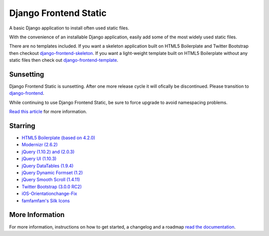========================
Django Frontend Static
========================

A basic Django application to install often used static files.

With the convenience of an installable Django application, easily add some of the most widely used static files.

There are no templates included. If you want a skeleton application built on HTML5 Boilerplate and Twitter Bootstrap then checkout `django-frontend-skeleton <https://github.com/jonfaustman/django-frontend-skeleton>`_. If you want a light-weight template built on HTML5 Boilerplate without any static files then check out `django-frontend-template <https://github.com/jonfaustman/django-frontend-template>`_.

-------------
Sunsetting
-------------

Django Frontend Static is sunsetting. After one more release cycle it will ofically be discontinued. Please transition to `django-frontend <https://github.com/jonfaustman/django-frontend>`_.

While continuing to use Django Frontend Static, be sure to force upgrade to avoid namespacing problems.

`Read this article <http://jonfaustman.com/2013/08/07/django-frontend/>`_ for more information.

---------
Starring
---------
* `HTML5 Boilerplate (based on 4.2.0) <https://github.com/h5bp/html5-boilerplate>`_
* `Modernizr (2.6.2) <https://github.com/Modernizr/Modernizr>`_
* `jQuery (1.10.2) and (2.0.3) <https://github.com/jquery/jquery>`_
* `jQuery UI (1.10.3) <https://github.com/jquery/jquery-ui>`_
* `jQuery DataTables (1.9.4) <https://github.com/DataTables/DataTables>`_
* `jQuery Dynamic Formset (1.2) <https://code.google.com/p/django-dynamic-formset>`_
* `jQuery Smooth Scroll (1.4.11) <https://github.com/kswedberg/jquery-smooth-scroll>`_
* `Twitter Bootstrap (3.0.0 RC2) <https://github.com/twbs/bootstrap>`_
* `iOS-Orientationchange-Fix <https://github.com/scottjehl/iOS-Orientationchange-Fix>`_
* `famfamfam's Silk Icons <http://www.famfamfam.com/lab/icons/silk/>`_

-----------------
More Information
-----------------

For more information, instructions on how to get started, a changelog and a roadmap `read the documentation <https://django-frontend-static.readthedocs.org/>`_.